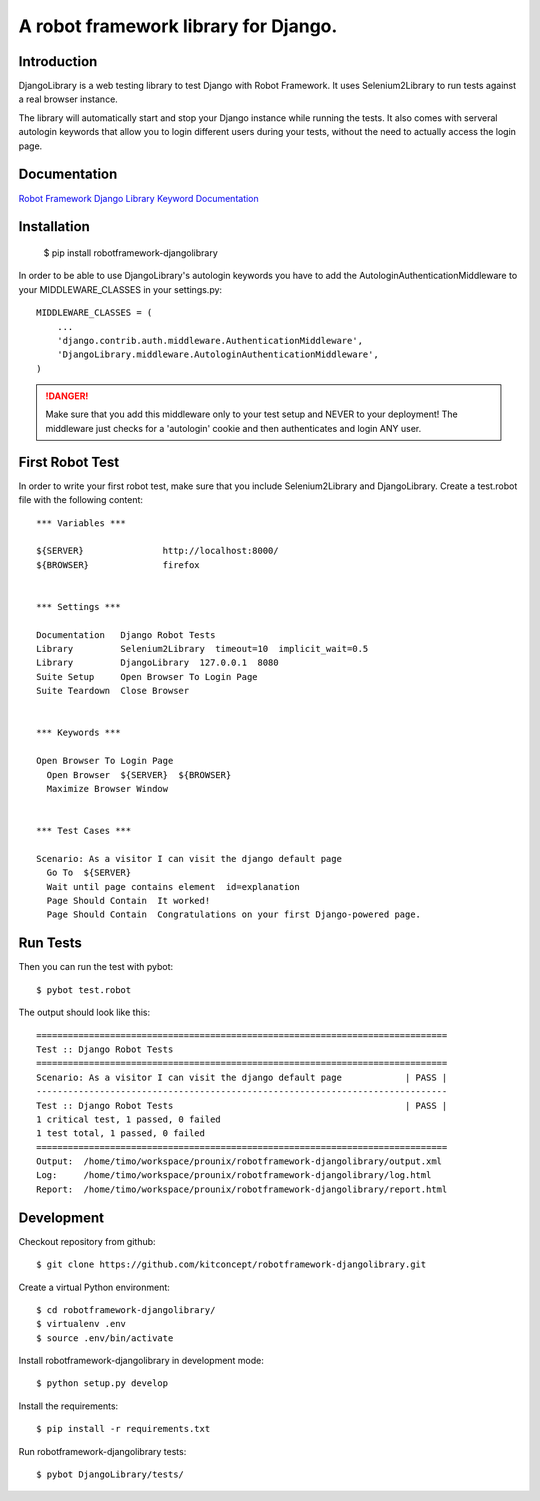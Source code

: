 ==============================================================================
A robot framework library for Django.
==============================================================================

.. image:: https://travis-ci.org/kitconcept/robotframework-djangolibrary.svg?branch=master
    :target: https://travis-ci.org/kitconcept/robotframework-djangolibrary


Introduction
------------

DjangoLibrary is a web testing library to test Django with Robot Framework. It uses Selenium2Library to run tests against a real browser instance.

The library will automatically start and stop your Django instance while running the tests. It also comes with serveral autologin keywords that allow you to login different users during your tests, without the need to actually access the login page.


Documentation
-------------

`Robot Framework Django Library Keyword Documentation`_

Installation
------------

  $ pip install robotframework-djangolibrary

In order to be able to use DjangoLibrary's autologin keywords you have to add
the AutologinAuthenticationMiddleware to your MIDDLEWARE_CLASSES in your
settings.py::

  MIDDLEWARE_CLASSES = (
      ...
      'django.contrib.auth.middleware.AuthenticationMiddleware',
      'DjangoLibrary.middleware.AutologinAuthenticationMiddleware',
  )

.. DANGER::
   Make sure that you add this middleware only to your test setup and
   NEVER to your deployment! The middleware just checks for a 'autologin'
   cookie and then authenticates and login ANY user.


First Robot Test
----------------

In order to write your first robot test, make sure that you include Selenium2Library and DjangoLibrary. Create a test.robot file with the
following content::

  *** Variables ***

  ${SERVER}               http://localhost:8000/
  ${BROWSER}              firefox


  *** Settings ***

  Documentation   Django Robot Tests
  Library         Selenium2Library  timeout=10  implicit_wait=0.5
  Library         DjangoLibrary  127.0.0.1  8080
  Suite Setup     Open Browser To Login Page
  Suite Teardown  Close Browser


  *** Keywords ***

  Open Browser To Login Page
    Open Browser  ${SERVER}  ${BROWSER}
    Maximize Browser Window


  *** Test Cases ***

  Scenario: As a visitor I can visit the django default page
    Go To  ${SERVER}
    Wait until page contains element  id=explanation
    Page Should Contain  It worked!
    Page Should Contain  Congratulations on your first Django-powered page.


Run Tests
---------

Then you can run the test with pybot::

  $ pybot test.robot

The output should look like this::

  ==============================================================================
  Test :: Django Robot Tests
  ==============================================================================
  Scenario: As a visitor I can visit the django default page            | PASS |
  ------------------------------------------------------------------------------
  Test :: Django Robot Tests                                            | PASS |
  1 critical test, 1 passed, 0 failed
  1 test total, 1 passed, 0 failed
  ==============================================================================
  Output:  /home/timo/workspace/prounix/robotframework-djangolibrary/output.xml
  Log:     /home/timo/workspace/prounix/robotframework-djangolibrary/log.html
  Report:  /home/timo/workspace/prounix/robotframework-djangolibrary/report.html


Development
-----------

Checkout repository from github::

  $ git clone https://github.com/kitconcept/robotframework-djangolibrary.git

Create a virtual Python environment::

  $ cd robotframework-djangolibrary/
  $ virtualenv .env
  $ source .env/bin/activate

Install robotframework-djangolibrary in development mode::

  $ python setup.py develop

Install the requirements::

  $ pip install -r requirements.txt

Run robotframework-djangolibrary tests::

  $ pybot DjangoLibrary/tests/


.. _`Robot Framework Django Library Keyword Documentation`: https://kitconcept.github.io/robotframework-djangolibrary/DjangoLibraryDocs.html
